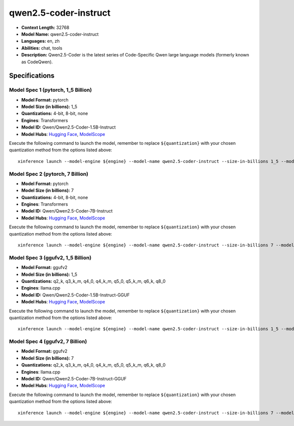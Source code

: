 .. _models_llm_qwen2.5-coder-instruct:

========================================
qwen2.5-coder-instruct
========================================

- **Context Length:** 32768
- **Model Name:** qwen2.5-coder-instruct
- **Languages:** en, zh
- **Abilities:** chat, tools
- **Description:** Qwen2.5-Coder is the latest series of Code-Specific Qwen large language models (formerly known as CodeQwen).

Specifications
^^^^^^^^^^^^^^


Model Spec 1 (pytorch, 1_5 Billion)
++++++++++++++++++++++++++++++++++++++++

- **Model Format:** pytorch
- **Model Size (in billions):** 1_5
- **Quantizations:** 4-bit, 8-bit, none
- **Engines**: Transformers
- **Model ID:** Qwen/Qwen2.5-Coder-1.5B-Instruct
- **Model Hubs**:  `Hugging Face <https://huggingface.co/Qwen/Qwen2.5-Coder-1.5B-Instruct>`__, `ModelScope <https://modelscope.cn/models/qwen/Qwen2.5-Coder-1.5B-Instruct>`__

Execute the following command to launch the model, remember to replace ``${quantization}`` with your
chosen quantization method from the options listed above::

   xinference launch --model-engine ${engine} --model-name qwen2.5-coder-instruct --size-in-billions 1_5 --model-format pytorch --quantization ${quantization}


Model Spec 2 (pytorch, 7 Billion)
++++++++++++++++++++++++++++++++++++++++

- **Model Format:** pytorch
- **Model Size (in billions):** 7
- **Quantizations:** 4-bit, 8-bit, none
- **Engines**: Transformers
- **Model ID:** Qwen/Qwen2.5-Coder-7B-Instruct
- **Model Hubs**:  `Hugging Face <https://huggingface.co/Qwen/Qwen2.5-Coder-7B-Instruct>`__, `ModelScope <https://modelscope.cn/models/qwen/Qwen2.5-Coder-7B-Instruct>`__

Execute the following command to launch the model, remember to replace ``${quantization}`` with your
chosen quantization method from the options listed above::

   xinference launch --model-engine ${engine} --model-name qwen2.5-coder-instruct --size-in-billions 7 --model-format pytorch --quantization ${quantization}


Model Spec 3 (ggufv2, 1_5 Billion)
++++++++++++++++++++++++++++++++++++++++

- **Model Format:** ggufv2
- **Model Size (in billions):** 1_5
- **Quantizations:** q2_k, q3_k_m, q4_0, q4_k_m, q5_0, q5_k_m, q6_k, q8_0
- **Engines**: llama.cpp
- **Model ID:** Qwen/Qwen2.5-Coder-1.5B-Instruct-GGUF
- **Model Hubs**:  `Hugging Face <https://huggingface.co/Qwen/Qwen2.5-Coder-1.5B-Instruct-GGUF>`__, `ModelScope <https://modelscope.cn/models/qwen/Qwen2.5-Coder-1.5B-Instruct-GGUF>`__

Execute the following command to launch the model, remember to replace ``${quantization}`` with your
chosen quantization method from the options listed above::

   xinference launch --model-engine ${engine} --model-name qwen2.5-coder-instruct --size-in-billions 1_5 --model-format ggufv2 --quantization ${quantization}


Model Spec 4 (ggufv2, 7 Billion)
++++++++++++++++++++++++++++++++++++++++

- **Model Format:** ggufv2
- **Model Size (in billions):** 7
- **Quantizations:** q2_k, q3_k_m, q4_0, q4_k_m, q5_0, q5_k_m, q6_k, q8_0
- **Engines**: llama.cpp
- **Model ID:** Qwen/Qwen2.5-Coder-7B-Instruct-GGUF
- **Model Hubs**:  `Hugging Face <https://huggingface.co/Qwen/Qwen2.5-Coder-7B-Instruct-GGUF>`__, `ModelScope <https://modelscope.cn/models/qwen/Qwen2.5-Coder-7B-Instruct-GGUF>`__

Execute the following command to launch the model, remember to replace ``${quantization}`` with your
chosen quantization method from the options listed above::

   xinference launch --model-engine ${engine} --model-name qwen2.5-coder-instruct --size-in-billions 7 --model-format ggufv2 --quantization ${quantization}

